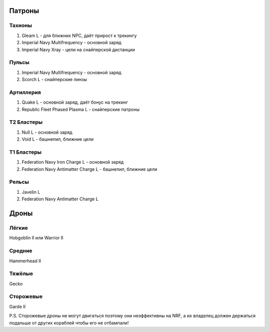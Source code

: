 Патроны
=======

Тахионы
-------
1) Gleam L - для ближних NPC, даёт прирост к трекингу
2) Imperial Navy Multifrequency - основной заряд
3) Imperial Navy Xray - цели на снайперской дистанции

Пульсы
------
1) Imperial Navy Multifrequency - основной заряд
2) Scorch L - снайперские линзы

Артиллерия
----------
1) Quake L - основной заряд, даёт бонус на трекинг
2) Republic Fleet Phased Plasma L - снайперские патроны

Т2 Бластеры
-----------
1) Null L - основной заряд
2) Void L - башнепил, ближние цели

Т1 Бластеры
-----------
1) Federation Navy Iron Charge L - основной заряд
2) Federation Navy Antimatter Charge L - башнепил, ближние цели

Рельсы
------
1) Javelin L
2) Federation Navy Antimatter Charge L

Дроны
=====
Лёгкие
------
Hobgoblin II или Warrior II

Средние
-------
Hammerhead II

Тяжёлые
-------
Gecko

Сторожевые
----------
Garde II

P.S. Сторожевые дроны не могут двигаться поэтому они неэффективны на NRF, а их владелец должен держаться подальше от других кораблей чтобы его не отбампали!